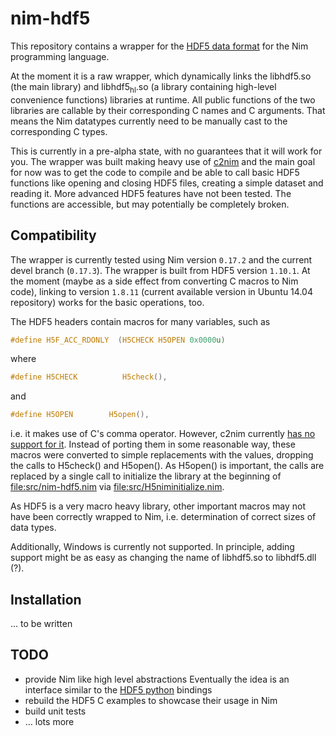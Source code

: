 * nim-hdf5

This repository contains a wrapper for the [[https:www.hdfgroup.org/HDF5/][HDF5 data format]] for the Nim
programming language.

At the moment it is a raw wrapper, which dynamically links the
libhdf5.so (the main library) and libhdf5_hl.so (a library containing
high-level convenience functions) libraries at runtime. All public
functions of the two libraries are callable by their corresponding C
names and C arguments. That means the Nim datatypes currently need to
be manually cast to the corresponding C types.

This is currently in a pre-alpha state, with no guarantees that it
will work for you. The wrapper was built making heavy use of [[https:www.github.com/nim-lang/c2nim][c2nim]] and
the main goal for now was to get the code to compile and be able to
call basic HDF5 functions like opening and closing HDF5 files,
creating a simple dataset and reading it. More advanced HDF5 features
have not been tested. The functions are accessible, but may
potentially be completely broken.

** Compatibility

The wrapper is currently tested using Nim version =0.17.2= and the
current devel branch (=0.17.3=). The wrapper is built from HDF5
version =1.10.1=. At the moment (maybe as a side effect from
converting C macros to Nim code), linking to version =1.8.11= (current
available version in Ubuntu 14.04 repository) works for the basic
operations, too.

The HDF5 headers contain macros for many variables, such as
#+BEGIN_SRC C
#define H5F_ACC_RDONLY	(H5CHECK H5OPEN 0x0000u)
#+END_SRC
where 
#+BEGIN_SRC C
#define H5CHECK          H5check(),
#+END_SRC
and
#+BEGIN_SRC C
#define H5OPEN        H5open(),
#+END_SRC
i.e. it makes use of C's comma operator. However, c2nim currently
[[https:nim-lang.org/docs/c2nim.html#limitations][has no support for it]]. Instead of porting them in some reasonable way,
these macros were converted to simple replacements with the values,
dropping the calls to H5check() and H5open(). As H5open() is
important, the calls are replaced by a single call to initialize the
library at the beginning of [[file:src/nim-hdf5.nim]] via
[[file:src/H5niminitialize.nim]].

As HDF5 is a very macro heavy library, other important macros may not
have been correctly wrapped to Nim, i.e. determination of correct
sizes of data types. 

Additionally, Windows is currently not supported. In principle, adding
support might be as easy as changing the name of libhdf5.so to
libhdf5.dll (?). 

** Installation

... to be written

** TODO
- provide Nim like high level abstractions
  Eventually the idea is an interface similar to the
  [[http:www.h5py.org][HDF5 python]] bindings
- rebuild the HDF5 C examples to showcase their usage in Nim
- build unit tests
- ... lots more
